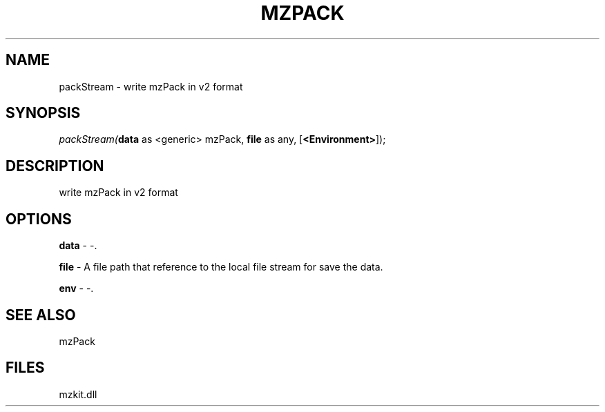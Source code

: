 .\" man page create by R# package system.
.TH MZPACK 1 2000-1月 "packStream" "packStream"
.SH NAME
packStream \- write mzPack in v2 format
.SH SYNOPSIS
\fIpackStream(\fBdata\fR as <generic> mzPack, 
\fBfile\fR as any, 
[\fB<Environment>\fR]);\fR
.SH DESCRIPTION
.PP
write mzPack in v2 format
.PP
.SH OPTIONS
.PP
\fBdata\fB \fR\- -. 
.PP
.PP
\fBfile\fB \fR\- A file path that reference to the local file stream for save the data. 
.PP
.PP
\fBenv\fB \fR\- -. 
.PP
.SH SEE ALSO
mzPack
.SH FILES
.PP
mzkit.dll
.PP
